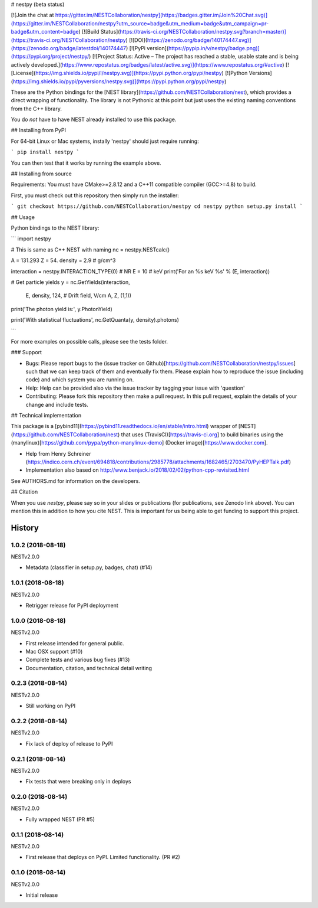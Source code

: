 # nestpy (beta status)

[![Join the chat at https://gitter.im/NESTCollaboration/nestpy](https://badges.gitter.im/Join%20Chat.svg)](https://gitter.im/NESTCollaboration/nestpy?utm_source=badge&utm_medium=badge&utm_campaign=pr-badge&utm_content=badge)
[![Build Status](https://travis-ci.org/NESTCollaboration/nestpy.svg?branch=master)](https://travis-ci.org/NESTCollaboration/nestpy)
[![DOI](https://zenodo.org/badge/140174447.svg)](https://zenodo.org/badge/latestdoi/140174447)
[![PyPi version](https://pypip.in/v/nestpy/badge.png)](https://pypi.org/project/nestpy/)
[![Project Status: Active – The project has reached a stable, usable state and is being actively developed.](https://www.repostatus.org/badges/latest/active.svg)](https://www.repostatus.org/#active)
[![License](https://img.shields.io/pypi/l/nestpy.svg)](https://pypi.python.org/pypi/nestpy)
[![Python Versions](https://img.shields.io/pypi/pyversions/nestpy.svg)](https://pypi.python.org/pypi/nestpy)

These are the Python bindings for the [NEST library](https://github.com/NESTCollaboration/nest), which provides a direct wrapping of functionality.  The library is not Pythonic at this point but just uses the existing naming conventions from the C++ library.

You do *not* have to have NEST already installed to use this package.

## Installing from PyPI

For 64-bit Linux or Mac systems, instally 'nestpy' should just require running:

```
pip install nestpy
```

You can then test that it works by running the example above.

## Installing from source

Requirements: You must have CMake>=2.8.12 and a C++11 compatible compiler (GCC>=4.8) to build.

First, you must check out this repository then simply run the installer:

```
git checkout https://github.com/NESTCollaboration/nestpy
cd nestpy
python setup.py install
```

## Usage

Python bindings to the NEST library:

```
import nestpy

# This is same as C++ NEST with naming                                                                            
nc = nestpy.NESTcalc()

A = 131.293
Z = 54.
density = 2.9 # g/cm^3                                                                                            

interaction = nestpy.INTERACTION_TYPE(0) # NR                                                                     
E = 10 # keV                                                                                                      
print('For an %s keV %s' % (E, interaction))

# Get particle yields                                                                                             
y = nc.GetYields(interaction,
                 E,
                 density,
                 124, # Drift field, V/cm                                                                         
                 A,
                 Z,
                 (1,1))

print('The photon yield is:', y.PhotonYield)

print('With statistical fluctuations', nc.GetQuanta(y, density).photons)

```

For more examples on possible calls, please see the tests folder.

### Support

* Bugs: Please report bugs to the (issue tracker on Github)[https://github.com/NESTCollaboration/nestpy/issues] such that we can keep track of them and eventually fix them.  Please explain how to reproduce the issue (including code) and which system you are running on.
* Help: Help can be provided also via the issue tracker by tagging your issue with 'question'
* Contributing:  Please fork this repository then make a pull request.  In this pull request, explain the details of your change and include tests.

## Technical implementation

This package is a [pybind11](https://pybind11.readthedocs.io/en/stable/intro.html) wrapper of [NEST](https://github.com/NESTCollaboration/nest) that uses (TravisCI)[https://travis-ci.org] to build binaries using the (manylinux)[https://github.com/pypa/python-manylinux-demo] (Docker image)[https://www.docker.com].

* Help from Henry Schreiner (https://indico.cern.ch/event/694818/contributions/2985778/attachments/1682465/2703470/PyHEPTalk.pdf)
* Implementation also based on http://www.benjack.io/2018/02/02/python-cpp-revisited.html

See AUTHORS.md for information on the developers.

## Citation

When you use `nestpy`, please say so in your slides or publications (for publications, see Zenodo link above).  You can mention this in addition to how you cite NEST.  This is important for us being able to get funding to support this project.



History
=======

1.0.2 (2018-08-18)
------------------

NESTv2.0.0

* Metadata (classifier in setup.py, badges, chat) (#14)

1.0.1 (2018-08-18)
------------------

NESTv2.0.0

* Retrigger release for PyPI deployment

1.0.0 (2018-08-18)
------------------

NESTv2.0.0

* First release intended for general public.
* Mac OSX support (#10)
* Complete tests and various bug fixes (#13)
* Documentation, citation, and technical detail writing


0.2.3 (2018-08-14)
------------------

NESTv2.0.0

* Still working on PyPI

0.2.2 (2018-08-14)
------------------

NESTv2.0.0

* Fix lack of deploy of release to PyPI

0.2.1 (2018-08-14)
------------------

NESTv2.0.0

* Fix tests that were breaking only in deploys

0.2.0 (2018-08-14)
------------------

NESTv2.0.0

* Fully wrapped NEST (PR #5)

0.1.1 (2018-08-14)
------------------

NESTv2.0.0

* First release that deploys on PyPI. Limited functionality. (PR #2)

0.1.0 (2018-08-14)
------------------

NESTv2.0.0

* Initial release


